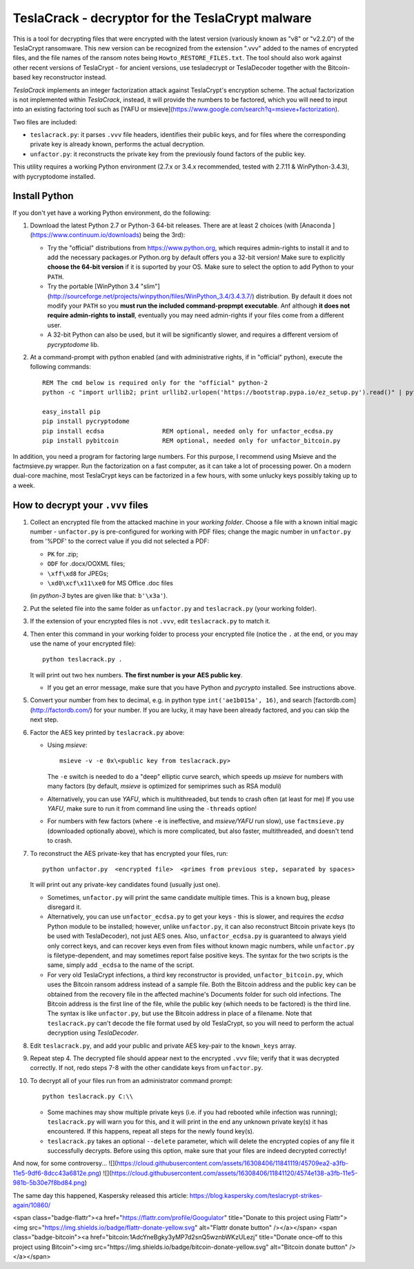 #################################################
TeslaCrack - decryptor for the TeslaCrypt malware
#################################################

This is a tool for decrypting files that were encrypted with the latest version
(variously known as "v8" or "v2.2.0") of the TeslaCrypt ransomware. This new version
can be recognized from the extension ".vvv" added to the names of encrypted files, and the
file names of the ransom notes being ``Howto_RESTORE_FILES.txt``.
The tool should also work against other recent versions of TeslaCrypt - for ancient versions,
use tesladecrypt or TeslaDecoder together with the Bitcoin-based key reconstructor instead.

*TeslaCrack* implements an integer factorization attack against TeslaCrypt's encryption
scheme. The actual factorization is not implemented within *TeslaCrack*, instead,
it will provide the numbers to be factored, which you will need to input into an existing
factoring tool such as [YAFU or msieve](https://www.google.com/search?q=msieve+factorization).

Two files are included:

- ``teslacrack.py``:  it parses ``.vvv`` file headers, identifies their public keys,
  and for files where the corresponding private key is already known,
  performs the actual decryption.
- ``unfactor.py``: it reconstructs the private key from the previously found factors
  of the public key.

This utility requires a working Python environment (2.7.x or 3.4.x recommended,
tested with 2.7.11 & WinPython-3.4.3), with pycryptodome installed.



Install Python
==============

If you don't yet have a working Python environment, do the following:

1. Download the latest Python 2.7 or Python-3 64-bit releases.  There are
   at least 2 choices (with [Anaconda ](https://www.continuum.io/downloads)
   being the 3rd):

   - Try the "official" distributions from https://www.python.org, which requires
     admin-rights to install it and to add the necessary packages.or
     Python.org by default offers you a 32-bit version! Make sure
     to explicitly **choose the 64-bit version** if it is suported by your OS.
     Make sure to select the option to add Python to your ``PATH``.
   - Try the portable [WinPython 3.4 "slim"](http://sourceforge.net/projects/winpython/files/WinPython_3.4/3.4.3.7/)
     distribution.  By default it does not modify your ``PATH`` so you
     **must run the included command-propmpt executable**.
     Anf although  **it does not require admin-rights to install**,
     eventually you may need admin-rights if your files come from a different user.
   - A 32-bit Python can also be used, but it will be significantly slower,
     and requires a different versiom of *pycryptodome* lib.

2. At a command-prompt with python enabled (and with administrative rights, if in "official" python),
   execute the following commands::

       REM The cmd below is required only for the "official" python-2
       python -c "import urllib2; print urllib2.urlopen('https://bootstrap.pypa.io/ez_setup.py').read()" | python

       easy_install pip
       pip install pycryptodome
       pip install ecdsa                REM optional, needed only for unfactor_ecdsa.py
       pip install pybitcoin            REM optional, needed only for unfactor_bitcoin.py

In addition, you need a program for factoring large numbers.
For this purpose, I recommend using Msieve and the factmsieve.py wrapper.
Run the factorization on a fast computer, as it can take a lot of processing power.
On a modern dual-core machine, most TeslaCrypt keys can be factorized in a few hours,
with some unlucky keys possibly taking up to a week.


How to decrypt your ``.vvv`` files
================================

1. Collect an encrypted file from the attacked machine in your *working folder*.
   Choose a file with a known initial magic number - ``unfactor.py`` is pre-configured
   for working with PDF files; change the magic number in ``unfactor.py`` from '%PDF'
   to the correct value if you did not selected a PDF:

   - ``PK`` for .zip;
   - ``ODF`` for .docx/OOXML files;
   - ``\xff\xd8`` for JPEGs;
   - ``\xd0\xcf\x11\xe0`` for MS Office .doc files

   (in *python-3* bytes are given like that: ``b'\x3a'``).

2. Put the seleted file into the same folder as ``unfactor.py`` and ``teslacrack.py``
   (your working folder).

3. If the extension of your encrypted files is not ``.vvv``, edit ``teslacrack.py``
   to match it.

4. Then enter this command in your working folder to process your encrypted file
   (notice the ``.`` at the end, or you may use the name of your encrypted file)::

       python teslacrack.py .

   It will print out two hex numbers.  **The first number is your AES public key**.

   - If you get an error message, make sure that you have Python and *pycrypto* installed.
     See instructions above.

5. Convert your number from hex to decimal, e.g. in python type ``int('ae1b015a', 16)``,
   and search [factordb.com](http://factordb.com/) for your number. If you are lucky,
   it may have been already factored, and you can skip the next step.

6. Factor the AES key printed by ``teslacrack.py`` above:

   - Using *msieve*::

         msieve -v -e 0x\<public key from teslacrack.py>

     The ``-e`` switch is needed to do a "deep" elliptic curve search,
     which speeds up *msieve* for numbers with many factors (by default,
     *msieve* is optimized for semiprimes such as RSA moduli)
   - Alternatively, you can use *YAFU*, which is multithreaded, but
     tends to crash often (at least for me)
     If you use *YAFU*, make sure to run it from command line using
     the ``-threads`` option!
   - For numbers with few factors (where ``-e`` is ineffective, and *msieve/YAFU*
     run slow), use ``factmsieve.py`` (downloaded optionally above), which is
     more complicated, but also faster, multithreaded, and doesn't tend to crash.

7. To reconstruct the AES private-key that has encrypted your files, run::

       python unfactor.py  <encrypted file>  <primes from previous step, separated by spaces>

   It will print out any private-key candidates found (usually just one).

   - Sometimes, ``unfactor.py`` will print the same candidate multiple times.
     This is a known bug, please disregard it.
   - Alternatively, you can use ``unfactor_ecdsa.py`` to get your keys - this is slower,
     and requires the *ecdsa* Python module to be installed; however,
     unlike ``unfactor.py``, it can also reconstruct Bitcoin private keys
     (to be used with TeslaDecoder), not just AES ones. Also, ``unfactor_ecdsa.py``
     is guaranteed to always yield only correct keys, and can recover keys
     even from files without known magic numbers, while ``unfactor.py`` is
     filetype-dependent, and may sometimes report false positive keys.
     The syntax for the two scripts is the same, simply add ``_ecdsa``
     to the name of the script.
   - For very old TeslaCrypt infections, a third key reconstructor is provided,
     ``unfactor_bitcoin.py``, which uses the Bitcoin ransom address instead
     of a sample file.
     Both the Bitcoin address and the public key can be obtained from the recovery file
     in the affected machine's Documents folder for such old infections.
     The Bitcoin address is the first line of the file, while the public key
     (which needs to be factored) is the third line.
     The syntax is like ``unfactor.py``, but use the Bitcoin address in place of a filename.
     Note that ``teslacrack.py`` can't decode the file format used by old TeslaCrypt,
     so you will need to perform the actual decryption using *TeslaDecoder*.

8. Edit ``teslacrack.py``, and add your public and private AES key-pair to the
   ``known_keys`` array.

9. Repeat step 4. The decrypted file should appear next to the encrypted ``.vvv`` file;
   verify that it was decrypted correctly. If not, redo steps 7-8 with
   the other candidate keys from ``unfactor.py``.

10. To decrypt all of your files run from an administrator command prompt::

        python teslacrack.py C:\\

    * Some machines may show multiple private keys (i.e. if you had rebooted while
      infection was running); ``teslacrack.py`` will warn you for this, and
      it will print in the end any unknown private key(s) it has encountered.
      If this happens, repeat all steps for the newly found key(s).
    * ``teslacrack.py`` takes an optional ``--delete`` parameter, which will delete
      the encrypted copies of any file it successfully decrypts.
      Before using this option, make sure that your files are  indeed decrypted
      correctly!


And now, for some controversy...
![](https://cloud.githubusercontent.com/assets/16308406/11841119/45709ea2-a3fb-11e5-9df6-8dcc43a6812e.png)
![](https://cloud.githubusercontent.com/assets/16308406/11841120/4574e138-a3fb-11e5-981b-5b30e7f8bd84.png)

The same day this happened, Kaspersky released this article: https://blog.kaspersky.com/teslacrypt-strikes-again/10860/

<span class="badge-flattr"><a href="https://flattr.com/profile/Googulator" title="Donate to this project using Flattr"><img src="https://img.shields.io/badge/flattr-donate-yellow.svg" alt="Flattr donate button" /></a></span>
<span class="badge-bitcoin"><a href="bitcoin:1AdcYneBgky3yMP7d2snQ5wznbWKzULezj" title="Donate once-off to this project using Bitcoin"><img src="https://img.shields.io/badge/bitcoin-donate-yellow.svg" alt="Bitcoin donate button" /></a></span>
